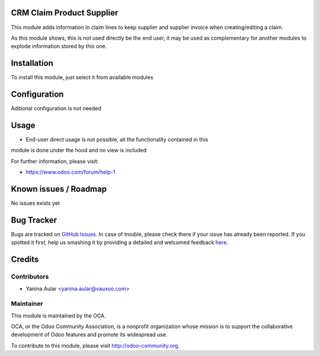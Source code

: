 .. image:: https://img.shields.io/badge/licence-AGPL--3-blue.svg
    :alt: License: AGPL-3

CRM Claim Product Supplier
==========================

This module adds information in claim lines to keep supplier and supplier
invoice when creating/editing a claim.

As this module shows, this is not used directly be the end user, it may be used
as complementary for another modules to explode information stored by this one.

Installation
============

To install this module, just select it from available modules

Configuration
=============

Aditional configuration is not needed

Usage
=====

* End-user direct usage is not possible, all the functionality contained in this
module is done under the hood and no view is included

.. image:: https://odoo-community.org/website/image/ir.attachment/5784_f2813bd/datas
   :alt: Try me on Runbot
   :target: https://runbot.odoo-community.org/runbot/145/8.0

For further information, please visit:

* https://www.odoo.com/forum/help-1

Known issues / Roadmap
======================

No issues exists yet

Bug Tracker
===========

Bugs are tracked on `GitHub Issues <https://github.com/OCA/rma/issues>`_.
In case of trouble, please check there if your issue has already been reported.
If you spotted it first, help us smashing it by providing a detailed and welcomed feedback
`here <https://github.com/OCA/rma/issues/new?body=module:%20crm_claim_product_supplier%0Aversion:%208.0.1.0.0%0A%0A**Steps%20to%20reproduce**%0A-%20...%0A%0A**Current%20behavior**%0A%0A**Expected%20behavior**>`_.


Credits
=======

Contributors
------------

* Yanina Aular <yanina.aular@vauxoo.com>

Maintainer
----------

.. image:: https://odoo-community.org/logo.png
   :alt: Odoo Community Association
   :target: https://odoo-community.org

This module is maintained by the OCA.

OCA, or the Odoo Community Association, is a nonprofit organization whose
mission is to support the collaborative development of Odoo features and
promote its widespread use.

To contribute to this module, please visit http://odoo-community.org.
